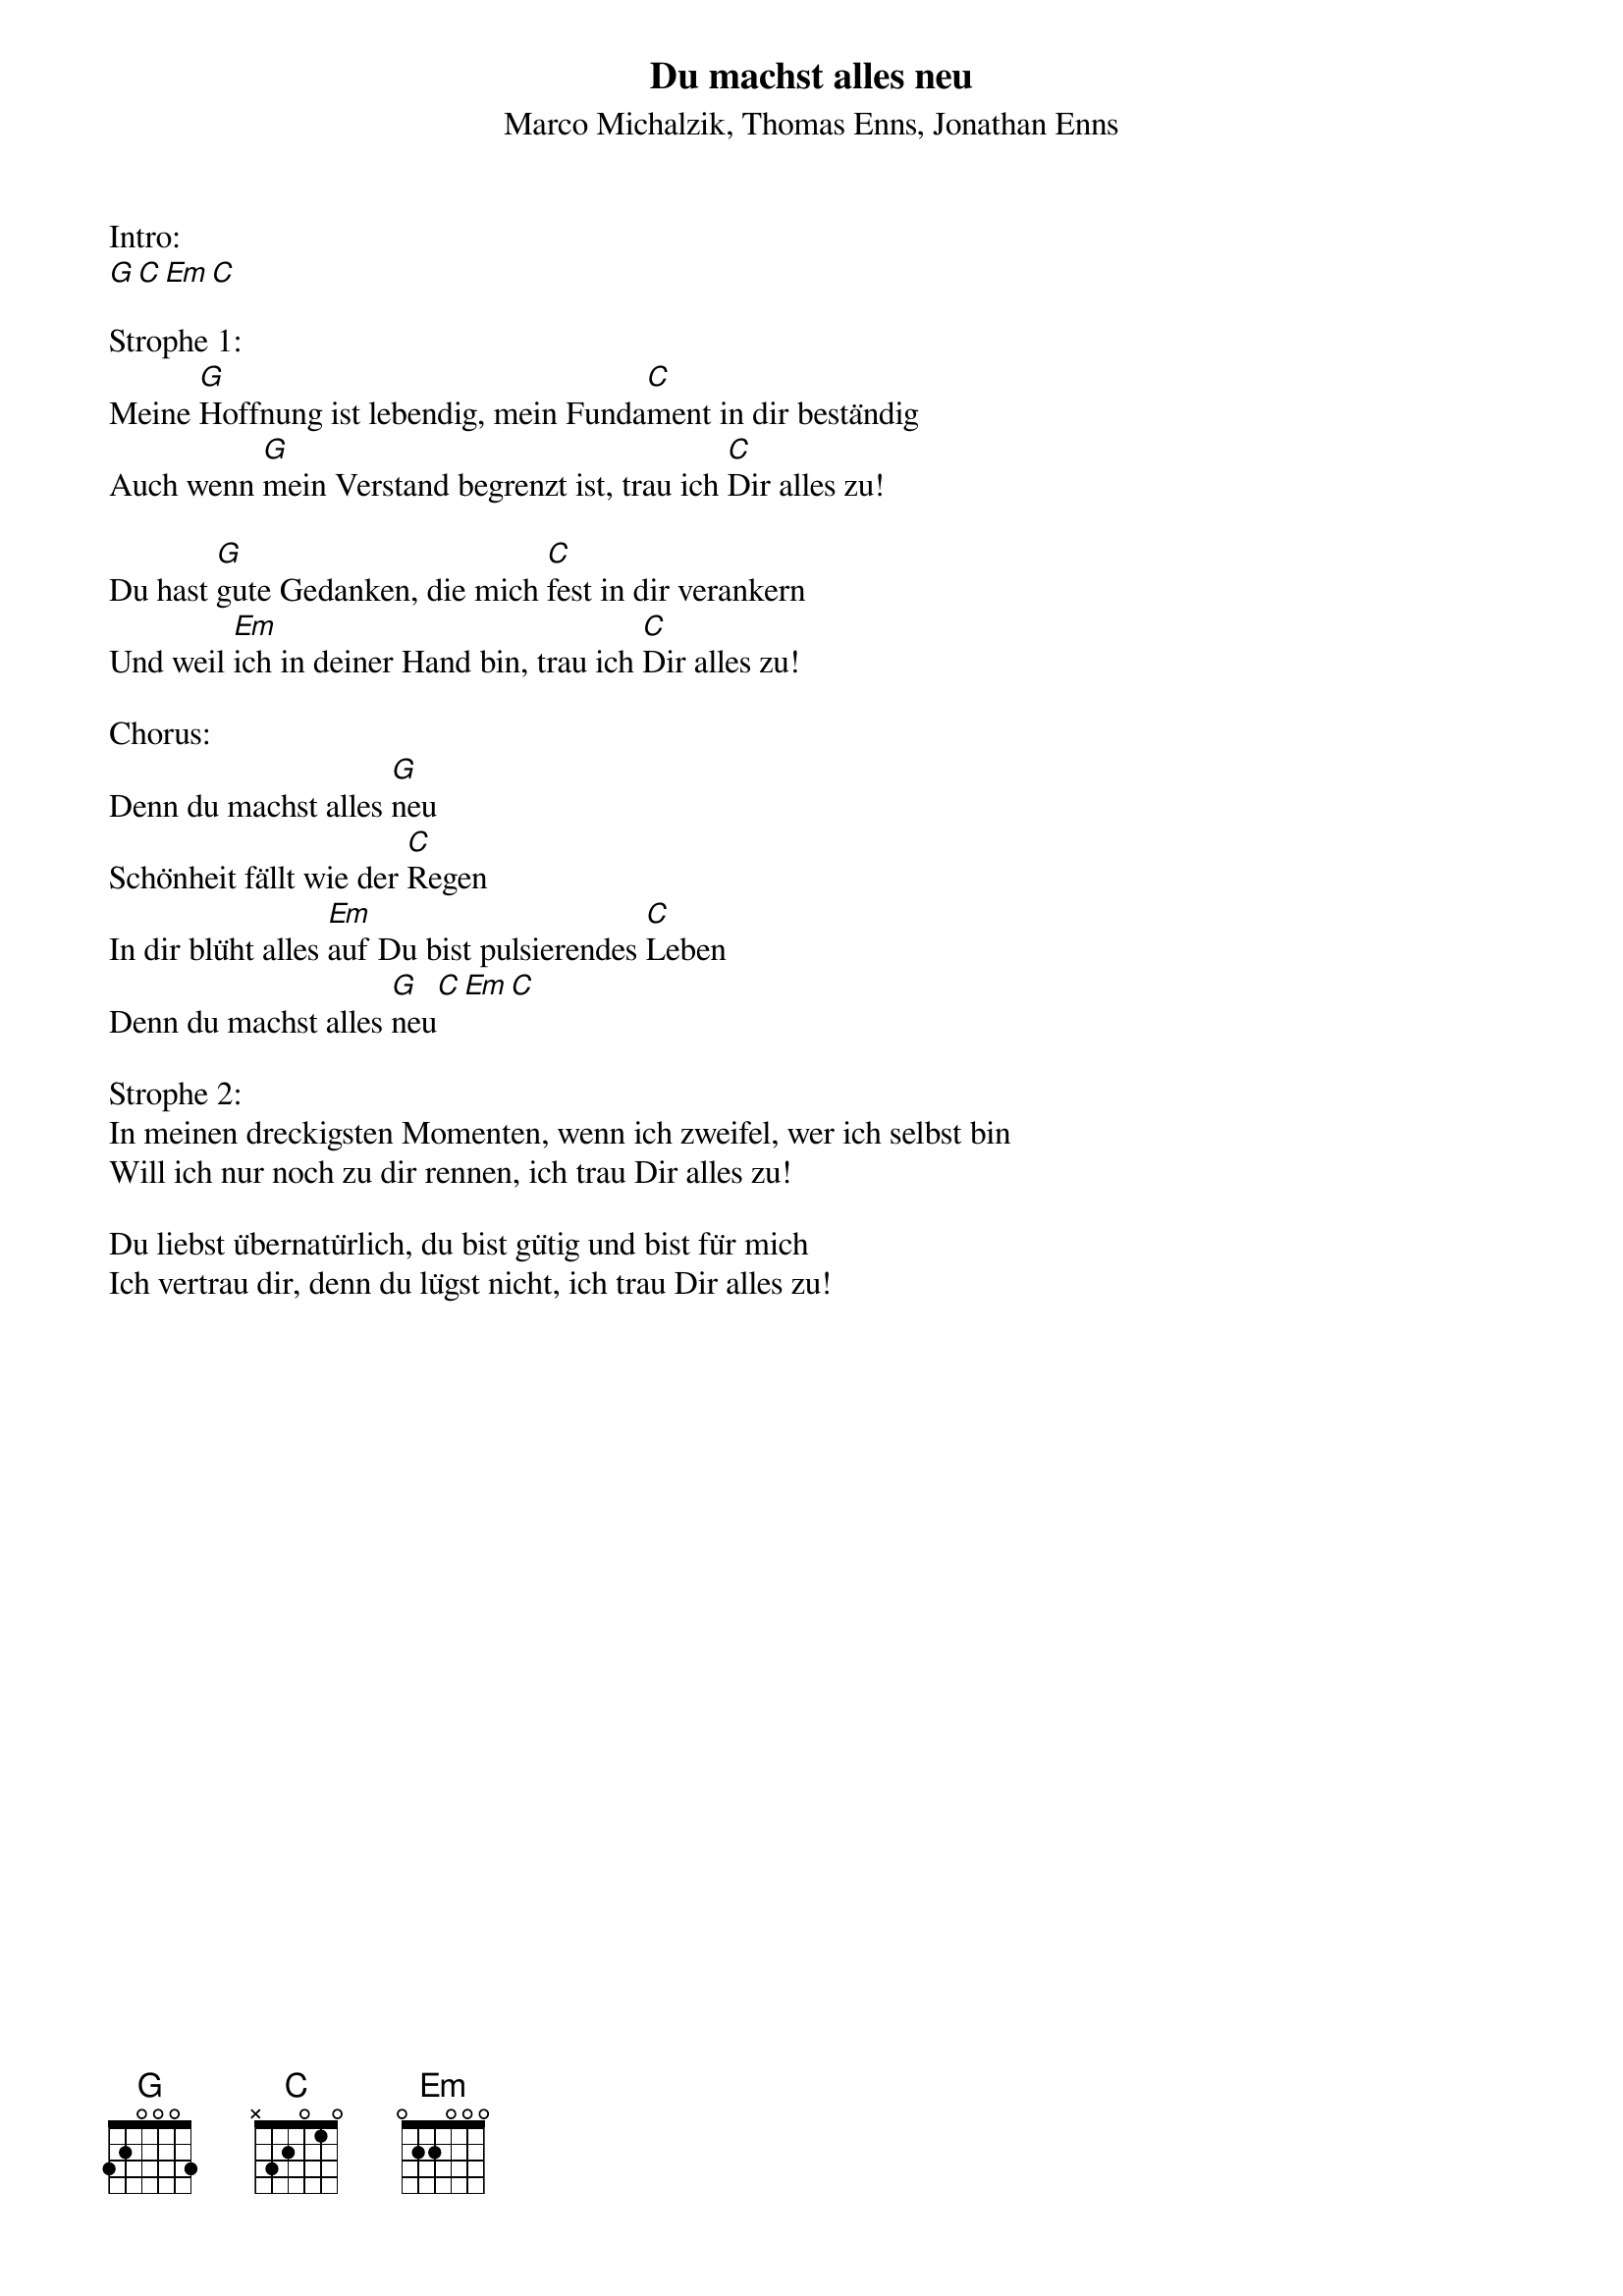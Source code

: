 {title:Du machst alles neu}
{subtitle:Marco Michalzik, Thomas Enns, Jonathan Enns}
{key:A}

Intro: 
[G][C][Em][C]

Strophe 1:
Meine [G]Hoffnung ist lebendig, mein Funda[C]ment in dir beständig 
Auch wenn [G]mein Verstand begrenzt ist, trau ich [C]Dir alles zu! 

Du hast [G]gute Gedanken, die mich [C]fest in dir verankern 
Und weil [Em]ich in deiner Hand bin, trau ich [C]Dir alles zu!

Chorus:
Denn du machst alles [G]neu 
Schönheit fällt wie der [C]Regen 
In dir blüht alles [Em]auf Du bist pulsierendes [C]Leben 
Denn du machst alles [G]neu[C][Em][C]

Strophe 2:
In meinen dreckigsten Momenten, wenn ich zweifel, wer ich selbst bin 
Will ich nur noch zu dir rennen, ich trau Dir alles zu!

Du liebst übernatürlich, du bist gütig und bist für mich 
Ich vertrau dir, denn du lügst nicht, ich trau Dir alles zu!
